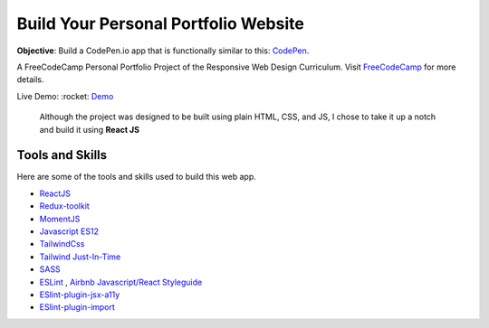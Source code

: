 =====================================
Build Your Personal Portfolio Website
=====================================


**Objective**: Build a CodePen.io app that is functionally similar to this: `CodePen <https://codepen.io/freeCodeCamp/full/zNBOYG>`_.

A FreeCodeCamp Personal Portfolio Project of the Responsive Web Design Curriculum. Visit FreeCodeCamp_ for more details.

Live Demo: :rocket: `Demo <https://cbedroid.github.io/personal-portfolio/>`_

..

  Although the project was designed to be built using plain HTML, CSS, and JS, I chose to take it up a notch and build it using **React JS**


Tools and Skills
----------------
Here are some of the tools and skills used to build this web app.

- `ReactJS <https://reactjs.org/>`_ 
- `Redux-toolkit <https://redux-toolkit.js.org/>`_
- `MomentJS <https://momentjs.com/>`_
- `Javascript ES12 <https://dev.to/naimlatifi5/ecmascript-2021-es12-new-features-2l67>`_
- `TailwindCss <https://tailwindcss.com/>`_
- `Tailwind Just-In-Time <https://v2.tailwindcss.com/docs/just-in-time-mode>`_
- `SASS <https://sass-lang.com/>`_
- `ESLint <http://eslint.org>`_ , `Airbnb Javascript/React Styleguide <https://github.com/airbnb/javascript>`_
- `ESlint-plugin-jsx-a11y <https://github.com/jsx-eslint/eslint-plugin-jsx-a11y>`_
- `ESlint-plugin-import  <https://github.com/import-js/eslint-plugin-import>`_

.. _FreeCodeCamp: https://www.freecodecamp.org/learn/responsive-web-design/responsive-web-design-projects/build-a-personal-portfolio-webpage/

